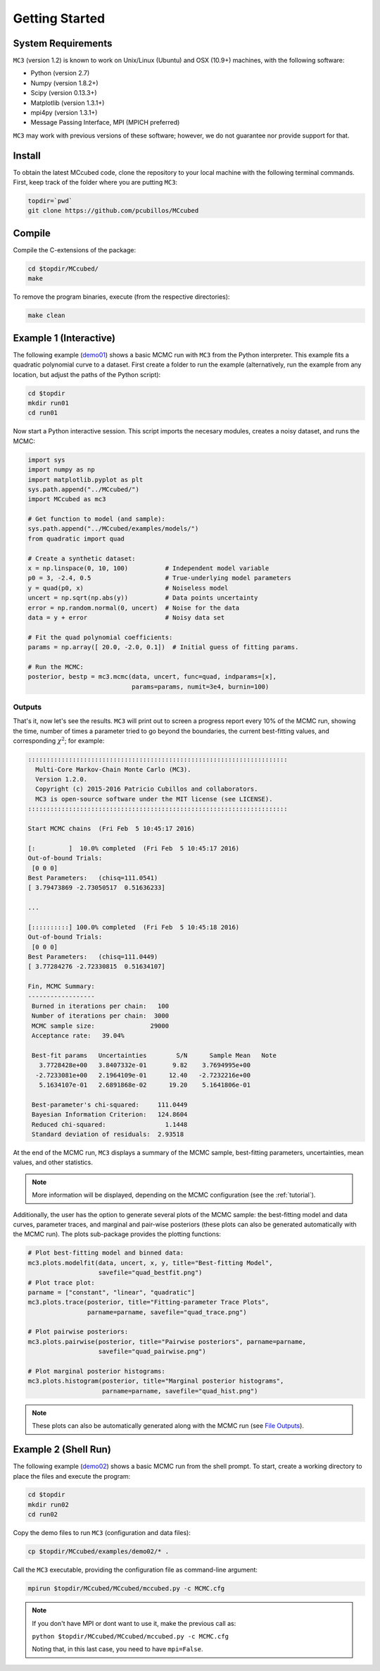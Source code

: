 .. _getstarted:

Getting Started
===============

System Requirements
-------------------

``MC3`` (version 1.2) is known to work on Unix/Linux (Ubuntu)
and OSX (10.9+) machines, with the following software:

* Python (version 2.7)
* Numpy (version 1.8.2+)
* Scipy (version 0.13.3+)
* Matplotlib (version 1.3.1+)
* mpi4py (version 1.3.1+)
* Message Passing Interface, MPI (MPICH preferred)

``MC3`` may work with previous versions of these software;
however, we do not guarantee nor provide support for that.

Install
-------

To obtain the latest MCcubed code, clone the repository to your local
machine with the following terminal commands.
First, keep track of the folder where you are putting ``MC3``:

.. code-block:: shell

  topdir=`pwd`
  git clone https://github.com/pcubillos/MCcubed

Compile
-------

Compile the C-extensions of the package:

.. code-block:: shell

  cd $topdir/MCcubed/
  make

To remove the program binaries, execute (from the respective directories):

.. code-block:: shell

  make clean

..  Documentation
    -------------

  To see the MCMC docstring run:

  .. code-block:: python

     import mccubed as mc3
     help(mc3.mcmc)

Example 1 (Interactive)
-----------------------

The following example (`demo01 <https://github.com/pcubillos/MCcubed/blob/master/examples/demo01/demo01.py>`_) shows a basic MCMC run with ``MC3`` from
the Python interpreter.
This example fits a quadratic polynomial curve to a dataset.
First create a folder to run the example (alternatively, run the example
from any location, but adjust the paths of the Python script):

.. code-block:: shell

   cd $topdir
   mkdir run01
   cd run01

Now start a Python interactive session.  This script imports the necesary modules, creates a noisy dataset, and runs the MCMC:

.. code-block:: python

   import sys
   import numpy as np
   import matplotlib.pyplot as plt
   sys.path.append("../MCcubed/")
   import MCcubed as mc3

   # Get function to model (and sample):
   sys.path.append("../MCcubed/examples/models/")
   from quadratic import quad

   # Create a synthetic dataset:
   x = np.linspace(0, 10, 100)          # Independent model variable
   p0 = 3, -2.4, 0.5                    # True-underlying model parameters
   y = quad(p0, x)                      # Noiseless model
   uncert = np.sqrt(np.abs(y))          # Data points uncertainty
   error = np.random.normal(0, uncert)  # Noise for the data
   data = y + error                     # Noisy data set

   # Fit the quad polynomial coefficients:
   params = np.array([ 20.0, -2.0, 0.1])  # Initial guess of fitting params.

   # Run the MCMC:
   posterior, bestp = mc3.mcmc(data, uncert, func=quad, indparams=[x],
                               params=params, numit=3e4, burnin=100)


Outputs
^^^^^^^

That's it, now let's see the results.  ``MC3`` will print out to screen a
progress report every 10% of the MCMC run, showing the time, number of
times a parameter tried to go beyond the boundaries, the current
best-fitting values, and corresponding :math:`\chi^{2}`; for example:

.. code-block:: none

   ::::::::::::::::::::::::::::::::::::::::::::::::::::::::::::::::::::::
     Multi-Core Markov-Chain Monte Carlo (MC3).
     Version 1.2.0.
     Copyright (c) 2015-2016 Patricio Cubillos and collaborators.
     MC3 is open-source software under the MIT license (see LICENSE).
   ::::::::::::::::::::::::::::::::::::::::::::::::::::::::::::::::::::::

   Start MCMC chains  (Fri Feb  5 10:45:17 2016)

   [:         ]  10.0% completed  (Fri Feb  5 10:45:17 2016)
   Out-of-bound Trials:
    [0 0 0]
   Best Parameters:   (chisq=111.0541)
   [ 3.79473869 -2.73050517  0.51636233]

   ...

   [::::::::::] 100.0% completed  (Fri Feb  5 10:45:18 2016)
   Out-of-bound Trials:
    [0 0 0]
   Best Parameters:   (chisq=111.0449)
   [ 3.77284276 -2.72330815  0.51634107]

   Fin, MCMC Summary:
   ------------------
    Burned in iterations per chain:   100
    Number of iterations per chain:  3000
    MCMC sample size:               29000
    Acceptance rate:   39.04%

    Best-fit params   Uncertainties        S/N      Sample Mean   Note
      3.7728428e+00   3.8407332e-01       9.82    3.7694995e+00
     -2.7233081e+00   2.1964109e-01      12.40   -2.7232216e+00
      5.1634107e-01   2.6891868e-02      19.20    5.1641806e-01

    Best-parameter's chi-squared:     111.0449
    Bayesian Information Criterion:   124.8604
    Reduced chi-squared:                1.1448
    Standard deviation of residuals:  2.93518

At the end of the MCMC run, ``MC3`` displays a summary of the MCMC sample,
best-fitting parameters, uncertainties, mean values, and other statistics.

.. note:: More information will be displayed, depending on the MCMC configuration (see the :ref:`tutorial`).


Additionally, the user has the option to generate several plots of the MCMC
sample: the best-fitting model and data curves, parameter traces, and
marginal and pair-wise posteriors (these plots can also be generated
automatically with the MCMC run).
The plots sub-package provides the plotting functions:

.. code-block:: python

   # Plot best-fitting model and binned data:
   mc3.plots.modelfit(data, uncert, x, y, title="Best-fitting Model",
                      savefile="quad_bestfit.png")
   # Plot trace plot:
   parname = ["constant", "linear", "quadratic"]
   mc3.plots.trace(posterior, title="Fitting-parameter Trace Plots",
                   parname=parname, savefile="quad_trace.png")

   # Plot pairwise posteriors:
   mc3.plots.pairwise(posterior, title="Pairwise posteriors", parname=parname,
                      savefile="quad_pairwise.png")

   # Plot marginal posterior histograms:
   mc3.plots.histogram(posterior, title="Marginal posterior histograms",
                       parname=parname, savefile="quad_hist.png")

.. image:: ./quad_bestfit.png
   :width: 50%

.. image:: ./quad_trace.png
   :width: 50%

.. image:: ./quad_pairwise.png
   :width: 50%

.. image:: ./quad_hist.png
   :width: 50%


.. note:: These plots can also be automatically generated along with the
          MCMC run (see `File Outputs
          <http://pcubillos.github.io/MCcubed/tutorial.html#file-outputs>`_).

Example 2 (Shell Run)
---------------------

The following example
(`demo02 <https://github.com/pcubillos/MCcubed/blob/master/examples/demo02/>`_)
shows a basic MCMC run from the shell prompt.
To start, create a working directory to place the files and execute the program:

.. code-block:: shell

   cd $topdir
   mkdir run02
   cd run02


Copy the demo files to run ``MC3`` (configuration and data files):

.. code-block:: shell

   cp $topdir/MCcubed/examples/demo02/* .


Call the ``MC3`` executable, providing the configuration file as
command-line argument:

.. code-block:: shell

   mpirun $topdir/MCcubed/MCcubed/mccubed.py -c MCMC.cfg

.. note:: If you don't have MPI or dont want to use it, make the previous call as:

   ``python $topdir/MCcubed/MCcubed/mccubed.py -c MCMC.cfg``

   Noting that, in this last case, you need to have ``mpi=False``.
